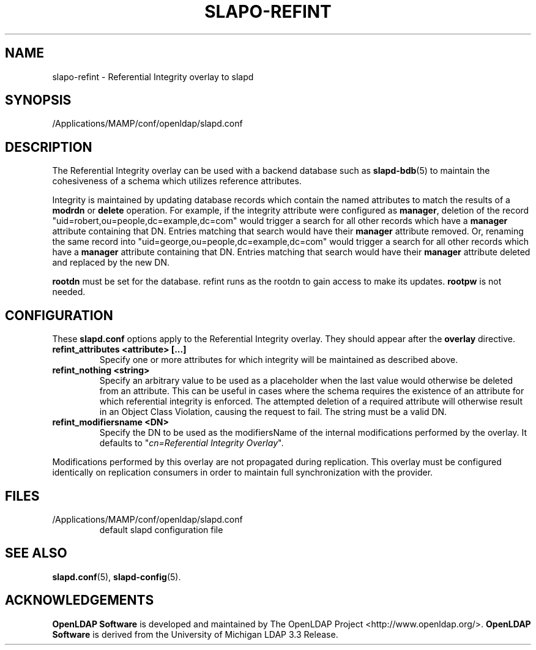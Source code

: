 .lf 1 stdin
.TH SLAPO-REFINT 5 "2021/01/18" "OpenLDAP 2.4.57"
.\" Copyright 2004-2021 The OpenLDAP Foundation All Rights Reserved.
.\" Copying restrictions apply.  See COPYRIGHT/LICENSE.
.\" $OpenLDAP$
.SH NAME
slapo\-refint \- Referential Integrity overlay to slapd
.SH SYNOPSIS
/Applications/MAMP/conf/openldap/slapd.conf
.SH DESCRIPTION
The Referential Integrity overlay can be used with a backend database such as
.BR slapd\-bdb (5)
to maintain the cohesiveness of a schema which utilizes reference attributes.
.LP
Integrity is maintained by updating database records which contain the named
attributes to match the results of a
.B modrdn
or
.B delete
operation. For example, if the integrity attribute were configured as
.BR manager ,
deletion of the record "uid=robert,ou=people,dc=example,dc=com" would trigger a
search for all other records which have a
.B manager
attribute containing that DN. Entries matching that search would have their
.B manager
attribute removed.
Or, renaming the same record into "uid=george,ou=people,dc=example,dc=com" 
would trigger a search for all other records which have a
.B manager
attribute containing that DN.
Entries matching that search would have their
.B manager
attribute deleted and replaced by the new DN.
.LP
.B rootdn
must be set for the database.  refint runs as the rootdn
to gain access to make its updates.
.B rootpw
is not needed.
.SH CONFIGURATION
These
.B slapd.conf
options apply to the Referential Integrity overlay.
They should appear after the
.B overlay
directive.
.TP
.B refint_attributes <attribute> [...]
Specify one or more attributes for which integrity will be maintained
as described above.
.TP
.B refint_nothing <string>
Specify an arbitrary value to be used as a placeholder when the last value
would otherwise be deleted from an attribute. This can be useful in cases
where the schema requires the existence of an attribute for which referential
integrity is enforced. The attempted deletion of a required attribute will
otherwise result in an Object Class Violation, causing the request to fail.
The string must be a valid DN.
.TP
.B refint_modifiersname <DN>
Specify the DN to be used as the modifiersName of the internal modifications
performed by the overlay.
It defaults to "\fIcn=Referential Integrity Overlay\fP".
.LP
Modifications performed by this overlay are not propagated during
replication. This overlay must be configured identically on
replication consumers in order to maintain full synchronization
with the provider.

.SH FILES
.TP
/Applications/MAMP/conf/openldap/slapd.conf
default slapd configuration file
.SH SEE ALSO
.BR slapd.conf (5),
.BR slapd\-config (5).
.SH ACKNOWLEDGEMENTS
.lf 1 ./../Project
.\" Shared Project Acknowledgement Text
.B "OpenLDAP Software"
is developed and maintained by The OpenLDAP Project <http://www.openldap.org/>.
.B "OpenLDAP Software"
is derived from the University of Michigan LDAP 3.3 Release.  
.lf 79 stdin

